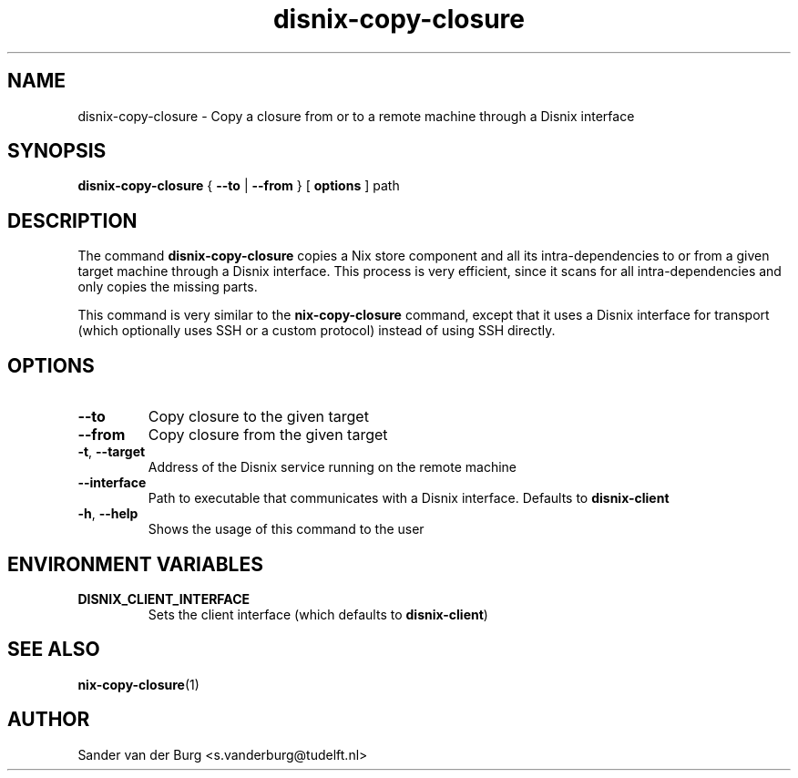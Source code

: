 .TH "disnix-copy-closure" "8" "June 2009" "Disnix" "System administration tools"
.SH NAME
disnix\-copy\-closure \- Copy a closure from or to a remote machine through a Disnix interface
.SH SYNOPSIS
.B disnix\-copy\-closure
{
.B --to
|
.B --from
}
[
.B options
]
path
.PP
.SH DESCRIPTION
The command \fBdisnix\-copy\-closure\fR copies a Nix store component and all its intra-dependencies
to or from a given target machine through a Disnix interface. This process is very efficient, since
it scans for all intra-dependencies and only copies the missing parts.
.PP
This command is very similar to the \fBnix\-copy\-closure\fR command, except that it uses a Disnix interface
for transport (which optionally uses SSH or a custom protocol) instead of using SSH directly.
.SH OPTIONS
.TP
\fB\-\-to\fR
Copy closure to the given target
.TP
\fB\-\-from\fR
Copy closure from the given target
.TP
\fB\-t\fR, \fB\-\-target\fR
Address of the Disnix service running on the remote machine
.TP
\fB\-\-interface\fR
Path to executable that communicates with a Disnix interface. Defaults to \fBdisnix-client\fR
.TP
\fB\-h\fR, \fB\-\-help\fR
Shows the usage of this command to the user
.SH ENVIRONMENT VARIABLES
.TP
\fBDISNIX_CLIENT_INTERFACE\fR
Sets the client interface (which defaults to \fBdisnix-client\fR)
.SH SEE ALSO
.BR nix-copy-closure (1)
.SH AUTHOR
Sander van der Burg <s.vanderburg@tudelft.nl>
